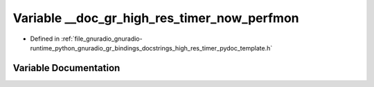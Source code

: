 .. _exhale_variable_high__res__timer__pydoc__template_8h_1ab80fbe78f3321e9b0f8e59e34c9c2bbe:

Variable __doc_gr_high_res_timer_now_perfmon
============================================

- Defined in :ref:`file_gnuradio_gnuradio-runtime_python_gnuradio_gr_bindings_docstrings_high_res_timer_pydoc_template.h`


Variable Documentation
----------------------


.. doxygenvariable:: __doc_gr_high_res_timer_now_perfmon
   :project: gnuradio